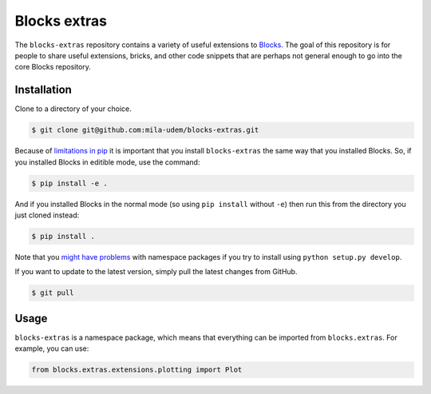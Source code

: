 Blocks extras
=============

The ``blocks-extras`` repository contains a variety of useful extensions to
Blocks_. The goal of this repository is for people to share useful extensions,
bricks, and other code snippets that are perhaps not general enough to go into
the core Blocks repository.

.. _Blocks: https://github.com/bartvm/blocks

Installation
------------

Clone to a directory of your choice.

.. code-block:: bash

   $ git clone git@github.com:mila-udem/blocks-extras.git

Because of `limitations in pip`_ it is important that you install ``blocks-extras``
the same way that you installed Blocks. So, if you installed Blocks in editible mode,
use the command:

.. code-block:: bash

   $ pip install -e .
   
And if you installed Blocks in the normal mode (so using ``pip install`` without ``-e``)
then run this from the directory you just cloned instead:

.. code-block:: bash

   $ pip install .
   
Note that you `might have problems`_ with namespace packages if you try to install using
``python setup.py develop``.

If you want to update to the latest version, simply pull the latest
changes from GitHub.

.. code-block:: bash

   $ git pull

.. _limitations in pip: https://github.com/pypa/pip/issues/3
.. _might have problems: https://github.com/pypa/packaging-problems/issues/12

Usage
-----

``blocks-extras`` is a namespace package, which means that everything can be
imported from ``blocks.extras``. For example, you can use:

.. code-block:: python

   from blocks.extras.extensions.plotting import Plot
